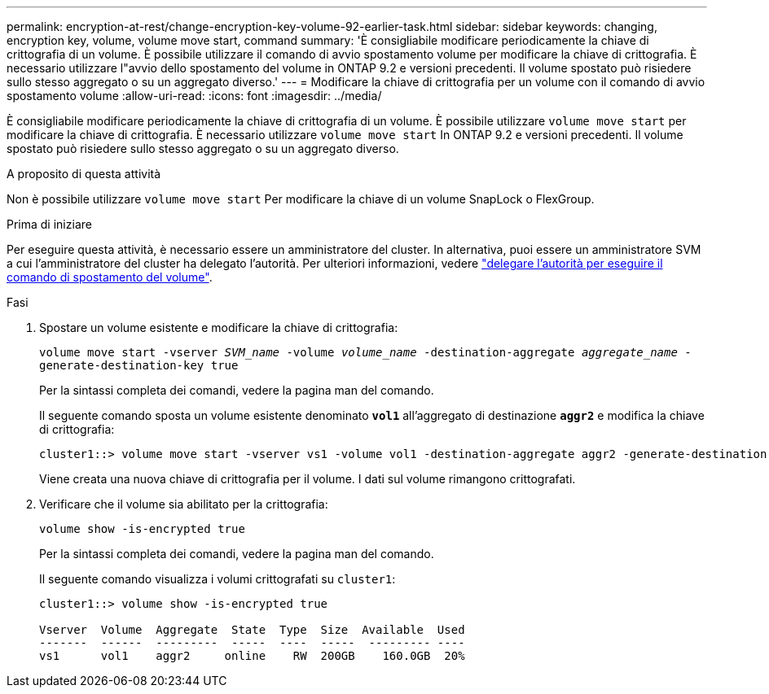 ---
permalink: encryption-at-rest/change-encryption-key-volume-92-earlier-task.html 
sidebar: sidebar 
keywords: changing, encryption key, volume, volume move start, command 
summary: 'È consigliabile modificare periodicamente la chiave di crittografia di un volume. È possibile utilizzare il comando di avvio spostamento volume per modificare la chiave di crittografia. È necessario utilizzare l"avvio dello spostamento del volume in ONTAP 9.2 e versioni precedenti. Il volume spostato può risiedere sullo stesso aggregato o su un aggregato diverso.' 
---
= Modificare la chiave di crittografia per un volume con il comando di avvio spostamento volume
:allow-uri-read: 
:icons: font
:imagesdir: ../media/


[role="lead"]
È consigliabile modificare periodicamente la chiave di crittografia di un volume. È possibile utilizzare `volume move start` per modificare la chiave di crittografia. È necessario utilizzare `volume move start` In ONTAP 9.2 e versioni precedenti. Il volume spostato può risiedere sullo stesso aggregato o su un aggregato diverso.

.A proposito di questa attività
Non è possibile utilizzare `volume move start` Per modificare la chiave di un volume SnapLock o FlexGroup.

.Prima di iniziare
Per eseguire questa attività, è necessario essere un amministratore del cluster. In alternativa, puoi essere un amministratore SVM a cui l'amministratore del cluster ha delegato l'autorità. Per ulteriori informazioni, vedere link:delegate-volume-encryption-svm-administrator-task.html["delegare l'autorità per eseguire il comando di spostamento del volume"].

.Fasi
. Spostare un volume esistente e modificare la chiave di crittografia:
+
`volume move start -vserver _SVM_name_ -volume _volume_name_ -destination-aggregate _aggregate_name_ -generate-destination-key true`

+
Per la sintassi completa dei comandi, vedere la pagina man del comando.

+
Il seguente comando sposta un volume esistente denominato `*vol1*` all'aggregato di destinazione `*aggr2*` e modifica la chiave di crittografia:

+
[listing]
----
cluster1::> volume move start -vserver vs1 -volume vol1 -destination-aggregate aggr2 -generate-destination-key true
----
+
Viene creata una nuova chiave di crittografia per il volume. I dati sul volume rimangono crittografati.

. Verificare che il volume sia abilitato per la crittografia:
+
`volume show -is-encrypted true`

+
Per la sintassi completa dei comandi, vedere la pagina man del comando.

+
Il seguente comando visualizza i volumi crittografati su `cluster1`:

+
[listing]
----
cluster1::> volume show -is-encrypted true

Vserver  Volume  Aggregate  State  Type  Size  Available  Used
-------  ------  ---------  -----  ----  -----  --------- ----
vs1      vol1    aggr2     online    RW  200GB    160.0GB  20%
----

